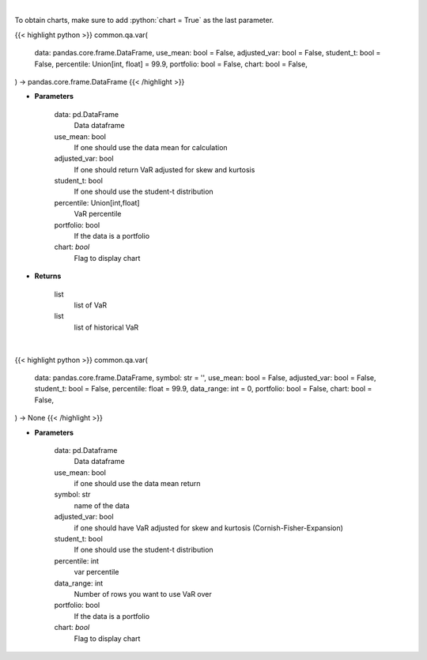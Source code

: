 .. role:: python(code)
    :language: python
    :class: highlight

|

To obtain charts, make sure to add :python:`chart = True` as the last parameter.

.. raw:: html

    <h3>
    > Getting data
    </h3>

{{< highlight python >}}
common.qa.var(
    data: pandas.core.frame.DataFrame,
    use_mean: bool = False,
    adjusted_var: bool = False,
    student_t: bool = False,
    percentile: Union[int, float] = 99.9,
    portfolio: bool = False,
    chart: bool = False,
) -> pandas.core.frame.DataFrame
{{< /highlight >}}

.. raw:: html

    <p>
    Gets value at risk for specified stock dataframe
    </p>

* **Parameters**

    data: pd.DataFrame
        Data dataframe
    use_mean: bool
        If one should use the data mean for calculation
    adjusted_var: bool
        If one should return VaR adjusted for skew and kurtosis
    student_t: bool
        If one should use the student-t distribution
    percentile: Union[int,float]
        VaR percentile
    portfolio: bool
        If the data is a portfolio
    chart: *bool*
       Flag to display chart


* **Returns**

    list
        list of VaR
    list
        list of historical VaR

|

.. raw:: html

    <h3>
    > Getting charts
    </h3>

{{< highlight python >}}
common.qa.var(
    data: pandas.core.frame.DataFrame,
    symbol: str = '',
    use_mean: bool = False,
    adjusted_var: bool = False,
    student_t: bool = False,
    percentile: float = 99.9,
    data_range: int = 0,
    portfolio: bool = False,
    chart: bool = False,
) -> None
{{< /highlight >}}

.. raw:: html

    <p>
    Displays VaR of dataframe
    </p>

* **Parameters**

    data: pd.Dataframe
        Data dataframe
    use_mean: bool
        if one should use the data mean return
    symbol: str
        name of the data
    adjusted_var: bool
        if one should have VaR adjusted for skew and kurtosis (Cornish-Fisher-Expansion)
    student_t: bool
        If one should use the student-t distribution
    percentile: int
        var percentile
    data_range: int
        Number of rows you want to use VaR over
    portfolio: bool
        If the data is a portfolio
    chart: *bool*
       Flag to display chart

